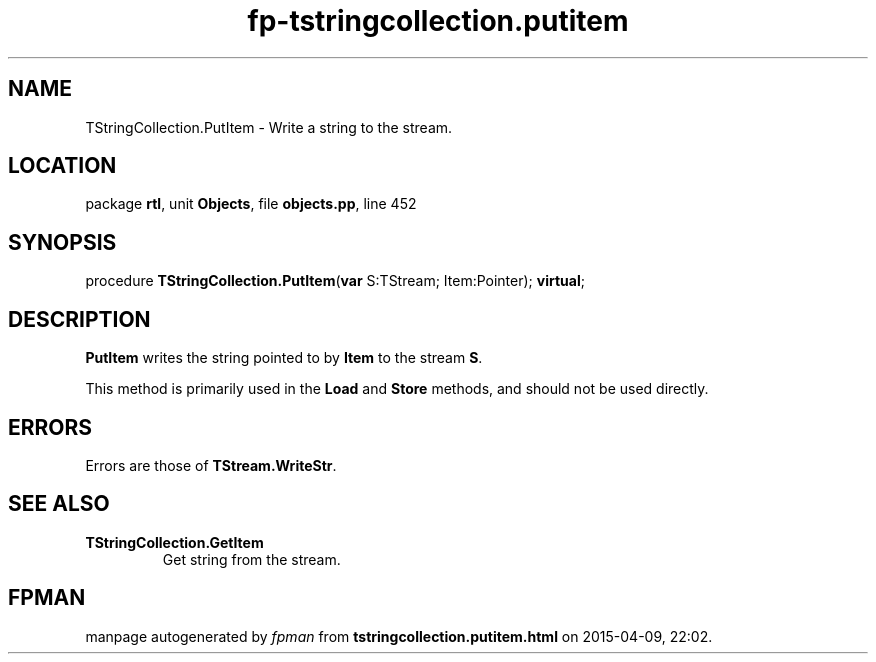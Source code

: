 .\" file autogenerated by fpman
.TH "fp-tstringcollection.putitem" 3 "2014-03-14" "fpman" "Free Pascal Programmer's Manual"
.SH NAME
TStringCollection.PutItem - Write a string to the stream.
.SH LOCATION
package \fBrtl\fR, unit \fBObjects\fR, file \fBobjects.pp\fR, line 452
.SH SYNOPSIS
procedure \fBTStringCollection.PutItem\fR(\fBvar\fR S:TStream; Item:Pointer); \fBvirtual\fR;
.SH DESCRIPTION
\fBPutItem\fR writes the string pointed to by \fBItem\fR to the stream \fBS\fR.

This method is primarily used in the \fBLoad\fR and \fBStore\fR methods, and should not be used directly.


.SH ERRORS
Errors are those of \fBTStream.WriteStr\fR.


.SH SEE ALSO
.TP
.B TStringCollection.GetItem
Get string from the stream.

.SH FPMAN
manpage autogenerated by \fIfpman\fR from \fBtstringcollection.putitem.html\fR on 2015-04-09, 22:02.

